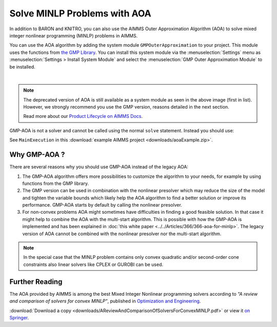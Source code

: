 Solve MINLP Problems with AOA
==============================

.. meta::
   :description: AOA is a good method to solve mixed integer nonlinear mathematical programming problems.
   :keywords: AOA, nonlinear, mixed integer, mathematical programming, solving

.. index:: AOA, MINLP, GMP

In addition to BARON and KNITRO, you can also use the AIMMS Outer Approximation Algorithm (AOA) to solve mixed integer nonlinear programming (MINLP) problems in AIMMS. 

.. For solving Mixed Integer Nonlinear Programming (MINLP) problems AIMMS offers, besides the solvers BARON and KNITRO, the AIMMS Outer Approximation algorithm, or AOA for short.

.. There exist two versions of the AOA algorithm in AIMMS. The old version is available as a solver which calls the module OuterApproximation and was developed before GMP functionality was added to AIMMS. 

You can use the AOA algorithm by adding the system module ``GMPOuterApproximation`` to your project. 
This module uses the functions from `the GMP Library <https://documentation.aimms.com/functionreference/algorithmic-capabilities/the-gmp-library/index.html>`_.
You can install this system module via the :menuselection:`Settings` menu as :menuselection:`Settings > Install System Module` and select the :menuselection:`GMP Outer Approximation Module` to be installed. 

.. image:: sysModule.png
    :align: center

|

.. note::

    The deprecated version of AOA is still available as a system module as seen in the above image (first in list). However, we strongly recommend you use the GMP version, reasons detailed in the next section. 
    
    Read more about our `Product Lifecycle on AIMMS Docs <https://documentation.aimms.com/deprecation-table.html>`_.

GMP-AOA is not a solver and cannot be called using the normal ``solve`` statement. Instead you should use:

.. code-block:: aimms
    :linenos:

    ! First we must generate the GMP for our MathProgram.
    myGMP := GMP::Instance::Generate( myMP ) ;

    ! The GMP is passed as argument to the main procedure of GMP-AOA.
    GMPOuterApprox::DoOuterApproximation( myGMP );

See ``MainExecution`` in this :download:`example AIMMS project <downloads/aoaExample.zip>`.

Why GMP-AOA ?
----------------

There are several reasons why you should use GMP-AOA instead of the legacy AOA: 

#. The GMP-AOA algorithm offers more possibilities to customize the algorithm to your needs, for example by using functions from the GMP library.
#. The GMP version can be used in combination with the nonlinear presolver which may reduce the size of the model and tighten the variable bounds which likely help the AOA algorithm to find a better solution or improve its performance. GMP-AOA starts by default by calling the nonlinear presolver.
#. For non-convex problems AOA might sometimes have difficulties in finding a good feasible solution. In that case it might help to combine the AOA with the multi-start algorithm. This is possible with how the GMP-AOA is implemented and has been explained in :doc:`this white paper <../../Articles/366/366-aoa-for-minlp>`. The legacy version of AOA cannot be combined with the nonlinear presolver nor the multi-start algorithm.

.. note::
    
    In the special case that the MINLP problem contains only convex quadratic and/or second-order cone constraints also linear solvers like CPLEX or GUROBI can be used.

Further Reading
-------------------
     
The AOA provided by AIMMS is among the best Mixed Integer Nonlinear programming solvers according to *"A review and comparison of solvers for convex MINLP"*, published in `Optimization and Engineering <https://www.springer.com/journal/11081>`_. 

:download:`Download a copy <downloads/AReviewAndComparisonOfSolversForConvexMINLP.pdf>` or view it `on Springer <https://link.springer.com/article/10.1007/s11081-018-9411-8>`_.




